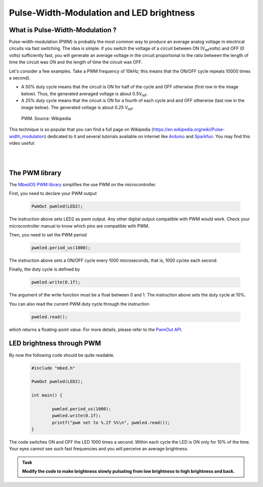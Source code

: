 Pulse-Width-Modulation and LED brightness
=========================================


What is Pulse-Width-Modulation ?
--------------------------------

Pulse-width-modulation (PWM) is probably the most common way to produce an average analog voltage in electrical circuits via fast switching. 
The idea is simple: if you switch the voltage of a circuit between ON (V\ :sub:`ref`\ volts) and OFF (0 volts) sufficiently fast, you will generate an average voltage in the circuit proportional to the ratio between the length of time the circuit was ON and the length of time the circuit was OFF. 

Let's consider a few examples. Take a PWM frequency of 10kHz; this means that the ON/OFF cycle repeats 10000 times a second).

- A 50% duty cycle means that the circuit is ON for half of the cycle and OFF otherwise (first row in the image below). Thus, the generated averaged voltage is about 0.5V\ :sub:`ref`\.

- A 25% duty cycle means that the circuit is ON for a fourth of each cycle and and OFF otherwise (last row in the image below). The generated voltage is about 0.25 V\ :sub:`ref`\.



.. figure:: https://upload.wikimedia.org/wikipedia/commons/b/b8/Duty_Cycle_Examples.png
   :scale: 50 %
   :alt: Duty_cycle_PWM 

   PWM. Source: Wikipedia


This technique is so popular that you can find a full page on Wikipedia (https://en.wikipedia.org/wiki/Pulse-width_modulation) dedicated to it and several tutorials available on internet like `Arduino <https://www.arduino.cc/en/tutorial/PWM>`_ and `Sparkfun <https://learn.sparkfun.com/tutorials/pulse-width-modulation/all>`_. You may find this video useful:

.. raw:: html

   <iframe width="560" height="315" src="https://www.youtube.com/embed/GQLED3gmONg" frameborder="0" allowfullscreen></iframe>

..

..


|
|



The PWM library
---------------

The `MbedOS PWM library <https://os.mbed.com/docs/mbed-os/v6.15/apis/pwmout.html>`_ simplifies the use PWM on the microcontroller. 

First, you need to declare your PWM output


   .. code-block:: c
   
	PwmOut pwmled(LED2);

The instruction above sets LED2 as pwm output. Any other digital output compatible with PWM would work. Check your microcontroller manual to know which pins are compatible with PWM.

Then, you need to set the PWM period


   .. code-block:: c
   
	pwmled.period_us(1000);

The instruction above sets a ON/OFF cycle every 1000 microseconds, that is, 1000 cycles each second.

Finally, the duty cycle is defined by


   .. code-block:: c
   
	pwmled.write(0.1f); 

The argument of the write function must be a float between 0 and 1. The instruction above sets the duty cycle at 10%. 

You can also read the current PWM duty cycle through the instruction


   .. code-block:: c
   
	pwmled.read(); 

which returns a floating-point value. 
For more details, please refer to the `PwmOut API <https://os.mbed.com/docs/mbed-os/v6.15/apis/pwmout.html>`_.


LED brightness through PWM
--------------------------

By now the following code should be quite readable.


   .. code-block:: c

	#include "mbed.h"

	PwmOut pwmled(LED2);

	int main() {
		
		pwmled.period_us(1000);
		pwmled.write(0.1f); 
		printf("pwm set to %.2f %%\n", pwmled.read());    
	}

The code switches ON and OFF the LED 1000 times a second. Within each cycle the LED is ON only for 10% of the time. Your eyes cannot see such fast frequencies and you will perceive an average brightness.


.. admonition:: Task

   **Modify the code to make brightness slowly pulsating from low brightness to high brightness and back.**



